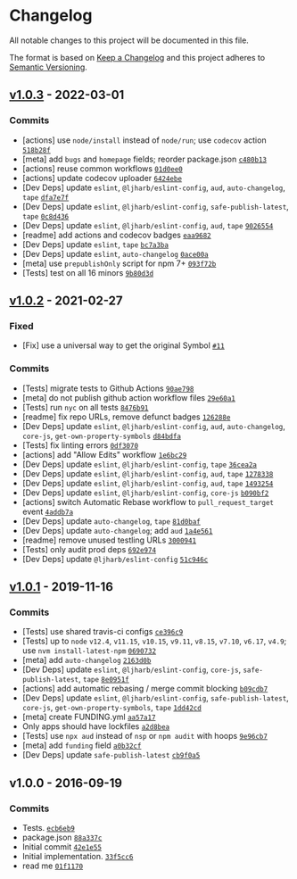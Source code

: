 * Changelog
:PROPERTIES:
:CUSTOM_ID: changelog
:END:
All notable changes to this project will be documented in this file.

The format is based on [[https://keepachangelog.com/en/1.0.0/][Keep a
Changelog]] and this project adheres to
[[https://semver.org/spec/v2.0.0.html][Semantic Versioning]].

** [[https://github.com/inspect-js/has-symbols/compare/v1.0.2...v1.0.3][v1.0.3]] - 2022-03-01
:PROPERTIES:
:CUSTOM_ID: v1.0.3---2022-03-01
:END:
*** Commits
:PROPERTIES:
:CUSTOM_ID: commits
:END:
- [actions] use =node/install= instead of =node/run=; use =codecov=
  action
  [[https://github.com/inspect-js/has-symbols/commit/518b28f6c5a516cbccae30794e40aa9f738b1693][=518b28f=]]
- [meta] add =bugs= and =homepage= fields; reorder package.json
  [[https://github.com/inspect-js/has-symbols/commit/c480b13fd6802b557e1cef9749872cb5fdeef744][=c480b13=]]
- [actions] reuse common workflows
  [[https://github.com/inspect-js/has-symbols/commit/01d0ee0a8d97c0947f5edb73eb722027a77b2b07][=01d0ee0=]]
- [actions] update codecov uploader
  [[https://github.com/inspect-js/has-symbols/commit/6424ebe86b2c9c7c3d2e9bd4413a4e4f168cb275][=6424ebe=]]
- [Dev Deps] update =eslint=, =@ljharb/eslint-config=, =aud=,
  =auto-changelog=, =tape=
  [[https://github.com/inspect-js/has-symbols/commit/dfa7e7ff38b594645d8c8222aab895157fa7e282][=dfa7e7f=]]
- [Dev Deps] update =eslint=, =@ljharb/eslint-config=,
  =safe-publish-latest=, =tape=
  [[https://github.com/inspect-js/has-symbols/commit/0c8d43685c45189cea9018191d4fd7eca91c9d02][=0c8d436=]]
- [Dev Deps] update =eslint=, =@ljharb/eslint-config=, =aud=, =tape=
  [[https://github.com/inspect-js/has-symbols/commit/902655442a1bf88e72b42345494ef0c60f5d36ab][=9026554=]]
- [readme] add actions and codecov badges
  [[https://github.com/inspect-js/has-symbols/commit/eaa9682f990f481d3acf7a1c7600bec36f7b3adc][=eaa9682=]]
- [Dev Deps] update =eslint=, =tape=
  [[https://github.com/inspect-js/has-symbols/commit/bc7a3ba46f27b7743f8a2579732d59d1b9ac791e][=bc7a3ba=]]
- [Dev Deps] update =eslint=, =auto-changelog=
  [[https://github.com/inspect-js/has-symbols/commit/0ace00af08a88cdd1e6ce0d60357d941c60c2d9f][=0ace00a=]]
- [meta] use =prepublishOnly= script for npm 7+
  [[https://github.com/inspect-js/has-symbols/commit/093f72bc2b0ed00c781f444922a5034257bf561d][=093f72b=]]
- [Tests] test on all 16 minors
  [[https://github.com/inspect-js/has-symbols/commit/9b80d3d9102529f04c20ec5b1fcc6e38426c6b03][=9b80d3d=]]

** [[https://github.com/inspect-js/has-symbols/compare/v1.0.1...v1.0.2][v1.0.2]] - 2021-02-27
:PROPERTIES:
:CUSTOM_ID: v1.0.2---2021-02-27
:END:
*** Fixed
:PROPERTIES:
:CUSTOM_ID: fixed
:END:
- [Fix] use a universal way to get the original Symbol
  [[https://github.com/inspect-js/has-symbols/issues/11][=#11=]]

*** Commits
:PROPERTIES:
:CUSTOM_ID: commits-1
:END:
- [Tests] migrate tests to Github Actions
  [[https://github.com/inspect-js/has-symbols/commit/90ae79820bdfe7bc703d67f5f3c5e205f98556d3][=90ae798=]]
- [meta] do not publish github action workflow files
  [[https://github.com/inspect-js/has-symbols/commit/29e60a1b7c25c7f1acf7acff4a9320d0d10c49b4][=29e60a1=]]
- [Tests] run =nyc= on all tests
  [[https://github.com/inspect-js/has-symbols/commit/8476b915650d360915abe2522505abf4b0e8f0ae][=8476b91=]]
- [readme] fix repo URLs, remove defunct badges
  [[https://github.com/inspect-js/has-symbols/commit/126288ecc1797c0a40247a6b78bcb2e0bc5d7036][=126288e=]]
- [Dev Deps] update =eslint=, =@ljharb/eslint-config=, =aud=,
  =auto-changelog=, =core-js=, =get-own-property-symbols=
  [[https://github.com/inspect-js/has-symbols/commit/d84bdfa48ac5188abbb4904b42614cd6c030940a][=d84bdfa=]]
- [Tests] fix linting errors
  [[https://github.com/inspect-js/has-symbols/commit/0df3070b981b6c9f2ee530c09189a7f5c6def839][=0df3070=]]
- [actions] add "Allow Edits" workflow
  [[https://github.com/inspect-js/has-symbols/commit/1e6bc29b188f32b9648657b07eda08504be5aa9c][=1e6bc29=]]
- [Dev Deps] update =eslint=, =@ljharb/eslint-config=, =tape=
  [[https://github.com/inspect-js/has-symbols/commit/36cea2addd4e6ec435f35a2656b4e9ef82498e9b][=36cea2a=]]
- [Dev Deps] update =eslint=, =@ljharb/eslint-config=, =aud=, =tape=
  [[https://github.com/inspect-js/has-symbols/commit/127833801865fbc2cc8979beb9ca869c7bfe8222][=1278338=]]
- [Dev Deps] update =eslint=, =@ljharb/eslint-config=, =aud=, =tape=
  [[https://github.com/inspect-js/has-symbols/commit/1493254eda13db5fb8fc5e4a3e8324b3d196029d][=1493254=]]
- [Dev Deps] update =eslint=, =@ljharb/eslint-config=, =core-js=
  [[https://github.com/inspect-js/has-symbols/commit/b090bf214d3679a30edc1e2d729d466ab5183e1d][=b090bf2=]]
- [actions] switch Automatic Rebase workflow to =pull_request_target=
  event
  [[https://github.com/inspect-js/has-symbols/commit/4addb7ab4dc73f927ae99928d68817554fc21dc0][=4addb7a=]]
- [Dev Deps] update =auto-changelog=, =tape=
  [[https://github.com/inspect-js/has-symbols/commit/81d0baf3816096a89a8558e8043895f7a7d10d8b][=81d0baf=]]
- [Dev Deps] update =auto-changelog=; add =aud=
  [[https://github.com/inspect-js/has-symbols/commit/1a4e5612c25d91c3a03d509721d02630bc4fe3da][=1a4e561=]]
- [readme] remove unused testling URLs
  [[https://github.com/inspect-js/has-symbols/commit/3000941f958046e923ed8152edb1ef4a599e6fcc][=3000941=]]
- [Tests] only audit prod deps
  [[https://github.com/inspect-js/has-symbols/commit/692e9743c912410e9440207631a643a34b4741a1][=692e974=]]
- [Dev Deps] update =@ljharb/eslint-config=
  [[https://github.com/inspect-js/has-symbols/commit/51c946c7f6baa793ec5390bb5a45cdce16b4ba76][=51c946c=]]

** [[https://github.com/inspect-js/has-symbols/compare/v1.0.0...v1.0.1][v1.0.1]] - 2019-11-16
:PROPERTIES:
:CUSTOM_ID: v1.0.1---2019-11-16
:END:
*** Commits
:PROPERTIES:
:CUSTOM_ID: commits-2
:END:
- [Tests] use shared travis-ci configs
  [[https://github.com/inspect-js/has-symbols/commit/ce396c9419ff11c43d0da5d05cdbb79f7fb42229][=ce396c9=]]
- [Tests] up to =node= =v12.4=, =v11.15=, =v10.15=, =v9.11=, =v8.15=,
  =v7.10=, =v6.17=, =v4.9=; use =nvm install-latest-npm=
  [[https://github.com/inspect-js/has-symbols/commit/0690732801f47ab429f39ba1962f522d5c462d6b][=0690732=]]
- [meta] add =auto-changelog=
  [[https://github.com/inspect-js/has-symbols/commit/2163d0b7f36343076b8f947cd1667dd1750f26fc][=2163d0b=]]
- [Dev Deps] update =eslint=, =@ljharb/eslint-config=, =core-js=,
  =safe-publish-latest=, =tape=
  [[https://github.com/inspect-js/has-symbols/commit/8e0951f1a7a2e52068222b7bb73511761e6e4d9c][=8e0951f=]]
- [actions] add automatic rebasing / merge commit blocking
  [[https://github.com/inspect-js/has-symbols/commit/b09cdb7cd7ee39e7a769878f56e2d6066f5ccd1d][=b09cdb7=]]
- [Dev Deps] update =eslint=, =@ljharb/eslint-config=,
  =safe-publish-latest=, =core-js=, =get-own-property-symbols=, =tape=
  [[https://github.com/inspect-js/has-symbols/commit/1dd42cd86183ed0c50f99b1062345c458babca91][=1dd42cd=]]
- [meta] create FUNDING.yml
  [[https://github.com/inspect-js/has-symbols/commit/aa57a17b19708906d1927f821ea8e73394d84ca4][=aa57a17=]]
- Only apps should have lockfiles
  [[https://github.com/inspect-js/has-symbols/commit/a2d8bea23a97d15c09eaf60f5b107fcf9a4d57aa][=a2d8bea=]]
- [Tests] use =npx aud= instead of =nsp= or =npm audit= with hoops
  [[https://github.com/inspect-js/has-symbols/commit/9e96cb783746cbed0c10ef78e599a8eaa7ebe193][=9e96cb7=]]
- [meta] add =funding= field
  [[https://github.com/inspect-js/has-symbols/commit/a0b32cf68e803f963c1639b6d47b0a9d6440bab0][=a0b32cf=]]
- [Dev Deps] update =safe-publish-latest=
  [[https://github.com/inspect-js/has-symbols/commit/cb9f0a521a3a1790f1064d437edd33bb6c3d6af0][=cb9f0a5=]]

** v1.0.0 - 2016-09-19
:PROPERTIES:
:CUSTOM_ID: v1.0.0---2016-09-19
:END:
*** Commits
:PROPERTIES:
:CUSTOM_ID: commits-3
:END:
- Tests.
  [[https://github.com/inspect-js/has-symbols/commit/ecb6eb934e4883137f3f93b965ba5e0a98df430d][=ecb6eb9=]]
- package.json
  [[https://github.com/inspect-js/has-symbols/commit/88a337cee0864a0da35f5d19e69ff0ef0150e46a][=88a337c=]]
- Initial commit
  [[https://github.com/inspect-js/has-symbols/commit/42e1e5502536a2b8ac529c9443984acd14836b1c][=42e1e55=]]
- Initial implementation.
  [[https://github.com/inspect-js/has-symbols/commit/33f5cc6cdff86e2194b081ee842bfdc63caf43fb][=33f5cc6=]]
- read me
  [[https://github.com/inspect-js/has-symbols/commit/01f1170188ff7cb1558aa297f6ba5b516c6d7b0c][=01f1170=]]
